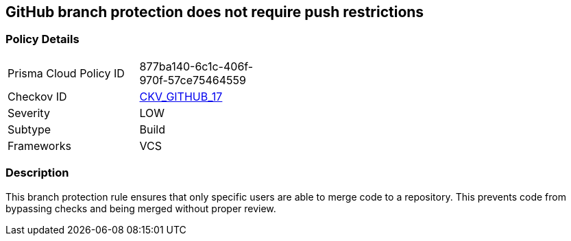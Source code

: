 == GitHub branch protection does not require push restrictions


=== Policy Details 

[width=45%]
[cols="1,1"]
|=== 
|Prisma Cloud Policy ID 
| 877ba140-6c1c-406f-970f-57ce75464559

|Checkov ID 
| https://github.com/bridgecrewio/checkov/tree/master/checkov/github/checks/require_push_restrictions.py[CKV_GITHUB_17]

|Severity
|LOW

|Subtype
|Build

|Frameworks
|VCS

|=== 



=== Description 


This branch protection rule ensures that only specific users are able to merge code to a repository.
This prevents code from bypassing checks and being merged without proper review.
